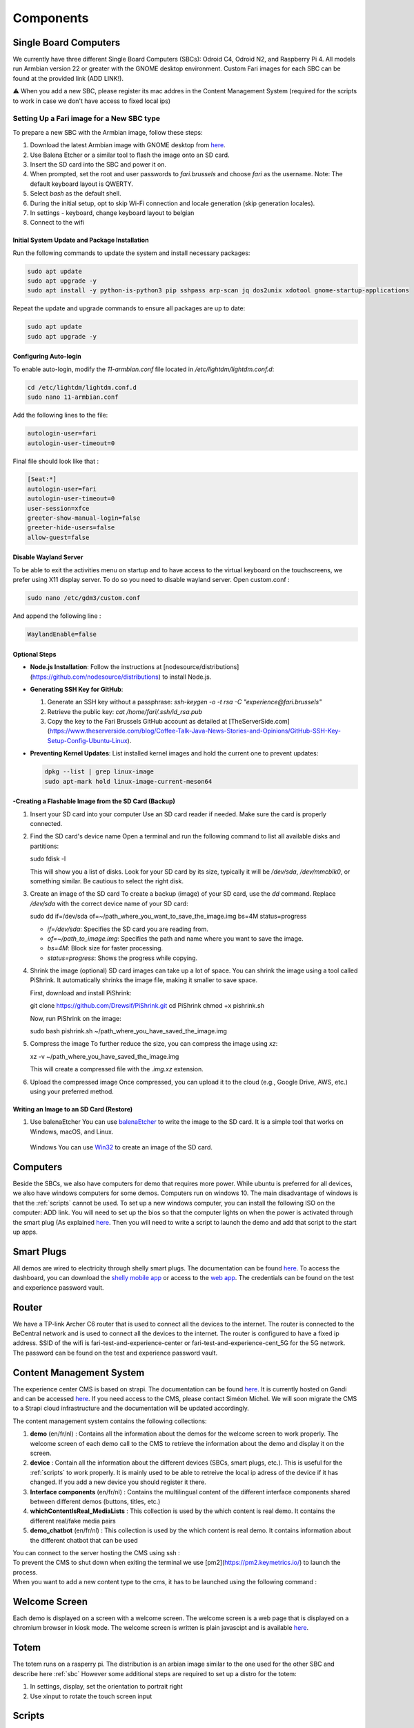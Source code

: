 .. _components:
Components
==========

.. _sbc:

Single Board Computers
----------------------

We currently have three different Single Board Computers (SBCs): Odroid C4, Odroid N2, and Raspberry Pi 4. 
All models run Armbian version 22 or greater with the GNOME desktop environment. 
Custom Fari images for each SBC can be found at the provided link (ADD LINK!). 

⚠️ When you add a new SBC, please register its mac addres in the Content Management System (required for the scripts to work in case we don't have access to fixed local ips)

Setting Up a Fari image for a New SBC type
^^^^^^^^^^^^^^^^^^^^^^^^^^^^^^^^^^^^^^^^^^

To prepare a new SBC with the Armbian image, follow these steps:

1. Download the latest Armbian image with GNOME desktop from `here <https://www.armbian.com/download/?device_support=Supported>`_.
2. Use Balena Etcher or a similar tool to flash the image onto an SD card.
3. Insert the SD card into the SBC and power it on.
4. When prompted, set the root and user passwords to `fari.brussels` and choose `fari` as the username. Note: The default keyboard layout is QWERTY.
5. Select `bash` as the default shell.
6. During the initial setup, opt to skip Wi-Fi connection and locale generation (skip generation locales).
7. In settings - keyboard, change keyboard layout to belgian
8. Connect to the wifi

Initial System Update and Package Installation
``````````````````````````````````````````````

Run the following commands to update the system and install necessary packages:

.. code-block:: bash

   sudo apt update
   sudo apt upgrade -y
   sudo apt install -y python-is-python3 pip sshpass arp-scan jq dos2unix xdotool gnome-startup-applications

Repeat the update and upgrade commands to ensure all packages are up to date:

.. code-block:: bash

   sudo apt update
   sudo apt upgrade -y

Configuring Auto-login
``````````````````````

To enable auto-login, modify the `11-armbian.conf` file located in `/etc/lightdm/lightdm.conf.d`:

.. code-block:: bash

   cd /etc/lightdm/lightdm.conf.d
   sudo nano 11-armbian.conf

Add the following lines to the file:

.. code-block:: none

   autologin-user=fari
   autologin-user-timeout=0

Final file should look like that : 

.. code-block:: none

   [Seat:*]
   autologin-user=fari
   autologin-user-timeout=0
   user-session=xfce
   greeter-show-manual-login=false
   greeter-hide-users=false
   allow-guest=false
   
Disable Wayland Server
``````````````````````
To be able to exit the activities menu on startup and to have access to the virtual keyboard on the touchscreens, we prefer using X11 display server. To do so you need to disable wayland server. 
Open custom.conf : 

.. code-block:: bash

   sudo nano /etc/gdm3/custom.conf

And append the following line : 

.. code-block:: bash

   WaylandEnable=false
   

Optional Steps
``````````````

- **Node.js Installation**: Follow the instructions at [nodesource/distributions](https://github.com/nodesource/distributions) to install Node.js.

- **Generating SSH Key for GitHub**:

  1. Generate an SSH key without a passphrase: `ssh-keygen -o -t rsa -C "experience@fari.brussels"`
  2. Retrieve the public key: `cat /home/fari/.ssh/id_rsa.pub`
  3. Copy the key to the Fari Brussels GitHub account as detailed at [TheServerSide.com](https://www.theserverside.com/blog/Coffee-Talk-Java-News-Stories-and-Opinions/GitHub-SSH-Key-Setup-Config-Ubuntu-Linux).

- **Preventing Kernel Updates**: List installed kernel images and hold the current one to prevent updates:

  .. code-block:: bash

     dpkg --list | grep linux-image
     sudo apt-mark hold linux-image-current-meson64

-Creating a Flashable Image from the SD Card (Backup)
`````````````````````````````````````````````````````

1. Insert your SD card into your computer
   Use an SD card reader if needed. Make sure the card is properly connected.

2. Find the SD card's device name
   Open a terminal and run the following command to list all available disks and partitions:
   
   sudo fdisk -l
   
   This will show you a list of disks. Look for your SD card by its size, typically it will be `/dev/sda`, `/dev/mmcblk0`, or something similar. Be cautious to select the right disk.

3. Create an image of the SD card
   To create a backup (image) of your SD card, use the `dd` command. Replace `/dev/sda` with the correct device name of your SD card:
   
   sudo dd if=/dev/sda of=~/path_where_you_want_to_save_the_image.img bs=4M status=progress
   
   - `if=/dev/sda`: Specifies the SD card you are reading from.
   - `of=~/path_to_image.img`: Specifies the path and name where you want to save the image.
   - `bs=4M`: Block size for faster processing.
   - `status=progress`: Shows the progress while copying.

4. Shrink the image (optional)
   SD card images can take up a lot of space. You can shrink the image using a tool called PiShrink. It automatically shrinks the image file, making it smaller to save space.
   
   First, download and install PiShrink:
   
   git clone https://github.com/Drewsif/PiShrink.git
   cd PiShrink
   chmod +x pishrink.sh

   Now, run PiShrink on the image:
   
   sudo bash pishrink.sh ~/path_where_you_have_saved_the_image.img

5. Compress the image
   To further reduce the size, you can compress the image using `xz`:
   
   xz -v ~/path_where_you_have_saved_the_image.img
   
   This will create a compressed file with the `.img.xz` extension.

6. Upload the compressed image
   Once compressed, you can upload it to the cloud (e.g., Google Drive, AWS, etc.) using your preferred method.


Writing an Image to an SD Card (Restore)
````````````````````````````````````````
1. Use balenaEtcher
   You can use `balenaEtcher <https://www.balena.io/etcher/>`_ to write the image to the SD card. It is a simple tool that works on Windows, macOS, and Linux.



   
  Windows
  You can use `Win32 <https://win32diskimager.org/>`_ to create an image of the SD card.


.. autosummary::
   :toctree: generated

Computers
---------

Beside the SBCs, we also have computers for demo that requires more power. While ubuntu is preferred for all devices, we also have windows computers for some demos.
Computers run on windows 10. The main disadvantage of windows is that the :ref:`scripts` cannot be used.
To set up a new windows computer, you can install the following ISO on the computer: ADD link.
You will need to set up the bios so that the computer lights on when the power is activated through the smart plug (As explained `here <https://www.wintips.org/setup-computer-to-auto-power-on-after-power-outage/>`_. 
Then you will need to write a script to launch the demo and add that script to the start up apps.

.. _sp:

Smart Plugs
-----------

All demos are wired to electricity through shelly smart plugs. The documentation can be found `here <https://shelly-api-docs.shelly.cloud>`_.
To access the dashboard, you can download the `shelly mobile app <https://play.google.com/store/apps/details?id=cloud.shelly.smartcontrol&hl=en_US>`_ or access to the `web app <https://control.shelly.cloud/>`_.
The credentials can be found on the test and experience password vault.

.. autosummary::
   :toctree: generated


.. _router:

Router
------   
We have a TP-link Archer C6 router that is used to connect all the devices to the internet. The router is connected to the BeCentral network and is used to connect all the devices to the internet. The router is configured to have a fixed ip address. SSID of the wifi is fari-test-and-experience-center or fari-test-and-experience-cent_5G for the 5G network. The password can be found on the test and experience password vault.



.. _cms:
Content Management System
-------------------------

The experience center CMS is based on strapi. The documentation can be found `here <https://strapi.io/documentation/developer-docs/latest/getting-started/introduction.html>`_.
It is currently hosted on Gandi and can be accessed `here <http://46.226.110.124:1337/admin/>`_. If you need access to the CMS, please contact Siméon Michel.
We will soon migrate the CMS to a Strapi cloud infrastructure and the documentation will be updated accordingly.

The content management system contains the following collections:

1. **demo** (en/fr/nl) : 
   Contains all the information about the demos for the welcome screen to work properly. 
   The welcome screen of each demo call to the CMS to retrieve the information about the demo and display it on the screen.

2. **device** : 
   Contain all the information about the different devices (SBCs, smart plugs, etc.). This is useful for the :ref:`scripts` to work properly.
   It is mainly used to be able to retreive the local ip adress of the device if it has changed. If you add a new device you should register it there.

3. **Interface components** (en/fr/nl) : 
   Contains the multilingual content of the different interface components shared between different demos (buttons, titles, etc.)

4. **whichContentIsReal_MediaLists** : 
   This collection is used by the which content is real demo. It contains the different real/fake media pairs

5. **demo_chatbot** (en/fr/nl) : 
   This collection is used by the which content is real demo. It contains information about the different chatbot that can be used


You can connect to the server hosting the CMS using ssh : 
   .. code-block:: bash
      ssh fari@46.226.110.124

To prevent the CMS to shut down when exiting the terminal we use [pm2](https://pm2.keymetrics.io/) to launch the process.
   .. code-block:: bash
      #Start the cms
      pm2 start server

   .. code-block:: bash
      #Stop the cms
      pm2 stop server

When you want to add a new content type to the cms, it has to be launched using the following command :
   .. code-block:: bash
      cd fariCMS
      npm run develop

.. _welcome_screen:
Welcome Screen
--------------
Each demo is displayed on a screen with a welcome screen. The welcome screen is a web page that is displayed on a chromium browser in kiosk mode.
The welcome screen is written is plain javascipt and is available `here <https://github.com/FARI-brussels/Welcome-Screen>`_.

Totem
-----
The totem runs on a rasperry pi. The distribution is an arbian image similar to the one used for the other SBC and describe here 
:ref:`sbc`
However some additional steps are required to set up a distro for the totem:

1. In settings, display, set the orientation to portrait right
   
2. Use xinput to rotate the touch screen input
   
   .. code-block:: bash
      sudo apt install xinput
      xinput list # to find the device id of the touch screen
      xinput set-prop "Touchscreen_Device_ID" --type=float "Coordinate Transformation Matrix" 0 -1 1 1 0 0 0 0 1



.. _scripts:
Scripts
-------

There is a collection of bash scripts in `this repository <https://github.com/FARI-brussels/TE-Scripts>`_
They are used to maintain an update the kernels installed on the different SBCs as well as to add a new demonstration.
Here is a description of the different scripts:

* **update_ips.sh**: Updates the IP addresses of SBCs in the CMS based on arp-scan results. This script is usefull because we currently don't have the possibility to have fixed local ips on BeCentral network.
* **enable_autologin.sh**: Enables autologin on SBCs to bypass the login screen. This script is used to avoid having to enter the passwords each time we start a SBC. It must be run once only.
* **create-desktop-icons.sh**: Generates desktop icons for each demonstration. This script is used to generate the desktop icons for each demo. It must be run once only.
* **clone_or_pull_repo.sh**: Utility script to clone or update a repository.
* **launch_welcome_screen.sh**: Starts the welcome screen.
* **update_all_devices.sh**: Updates all devices by running a command on them using SSH.
* **ssh_to_device.sh**: Provides SSH access to a specific SBC by its device name.
* **totem/totem.sh**: Launch the totem interface
More documentation about the scripts is available in the repository.
